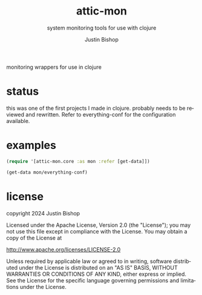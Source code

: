 #+TITLE:     attic-mon
#+SUBTITLE:  system monitoring tools for use with clojure
#+AUTHOR:    Justin Bishop
#+KEYWORDS:  monitoring, metrics, clojure
#+LANGUAGE:  en

monitoring wrappers for use in clojure

* status

this was one of the first projects I made in clojure. probably needs to be
reviewed and rewritten. Refer to everything-conf for the configuration
available.

* examples

#+BEGIN_SRC clojure
  (require '[attic-mon.core :as mon :refer [get-data]])

  (get-data mon/everything-conf)

#+END_SRC

* license
copyright 2024 Justin Bishop

Licensed under the Apache License, Version 2.0 (the "License");
you may not use this file except in compliance with the License.
You may obtain a copy of the License at

http://www.apache.org/licenses/LICENSE-2.0

Unless required by applicable law or agreed to in writing, software
distributed under the License is distributed on an "AS IS" BASIS,
WITHOUT WARRANTIES OR CONDITIONS OF ANY KIND, either express or implied.
See the License for the specific language governing permissions and
limitations under the License.
